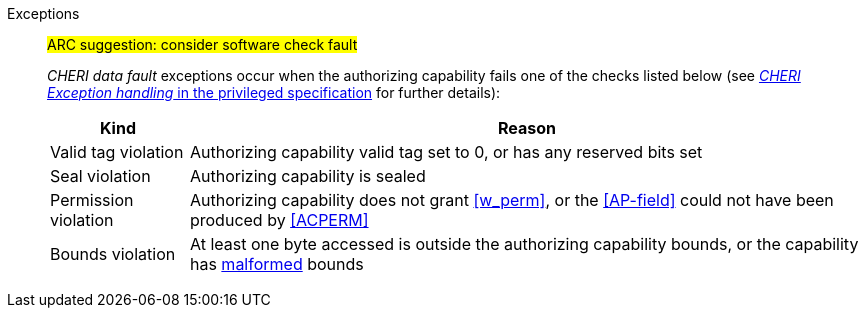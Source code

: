 Exceptions::
ifdef::has_cap_data[]
Store/AMO access fault exception when the effective address is not aligned to CLEN/8.
+
CAUTION: #This is a change in behavior relative to v0.9.5 (previously a misaligned exception was raised)#
+
Store/AMO access fault if the stored valid tag is set to one and the PMA is _CHERI Valid Tag Fault_.
endif::[]
ifndef::has_cap_data[]
ifdef::store_cond[]
All misaligned store conditionals cause a store/AMO address misaligned exception to allow software emulation (if the Zam extension is supported, see cite:[riscv-unpriv-spec]), otherwise they take a store/AMO access fault exception.
+
endif::[]
endif::[]
+
#ARC suggestion: consider software check fault#
+
_CHERI data fault_ exceptions occur when the authorizing capability fails one of the checks
listed below (see <<sec_cheri_exception_handling,_CHERI Exception handling_ in the privileged specification>> for further details):
+
[%autowidth,options=header,align=center]
|==============================================================================
| Kind                  | Reason
| Valid tag violation   | Authorizing capability valid tag set to 0, or has any reserved bits set
| Seal violation        | Authorizing capability is sealed
| Permission violation  | Authorizing capability does not grant <<w_perm>>, or the <<AP-field>> could not have been produced by <<ACPERM>>
ifdef::invalid_address_viol[]
| Invalid address violation  | The effective address is invalid according to xref:section_invalid_addr_conv[xrefstyle=short]
endif::[]
| Bounds violation      | At least one byte accessed is outside the authorizing capability bounds, or the capability has <<section_cap_malformed,malformed>> bounds
|==============================================================================
+
// TODO: check that the priv spec defines all of this!
// If virtual memory is enabled on an RV64 hart, then the state of <<section_priv_cheri_vmem,PTE>>.CW,
// and, if {cheri_priv_crg_ext} is implemented, <<section_cheri_priv_crg_ext,PTE.CRG>> from the current virtual memory page may
// cause a <<section_priv_cheri_vmem,CHERI PTE store/AMO page fault>> exception in addition to a normal RISC-V page fault
// when operating in user mode.
// See <<mtval2-page-fault>> for the exception reporting in this case.
// +
:!store_cond:
:!has_cap_data:
